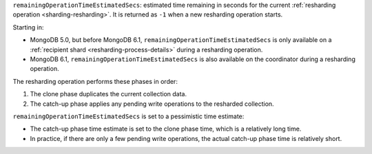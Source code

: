 ``remainingOperationTimeEstimatedSecs``: estimated time remaining in
seconds for the current :ref:`resharding operation
<sharding-resharding>`. It is returned as ``-1`` when a new resharding
operation starts.

Starting in:

- MongoDB 5.0, but before MongoDB 6.1,
  ``remainingOperationTimeEstimatedSecs`` is only available on a
  :ref:`recipient shard <resharding-process-details>` during a
  resharding operation.
- MongoDB 6.1, ``remainingOperationTimeEstimatedSecs`` is also available
  on the coordinator during a resharding operation.

The resharding operation performs these phases in order:

#. The clone phase duplicates the current collection data.
#. The catch-up phase applies any pending write operations to the
   resharded collection.

``remainingOperationTimeEstimatedSecs`` is set to a pessimistic time
estimate:

- The catch-up phase time estimate is set to the clone phase time, which
  is a relatively long time.
- In practice, if there are only a few pending write operations, the
  actual catch-up phase time is relatively short.
